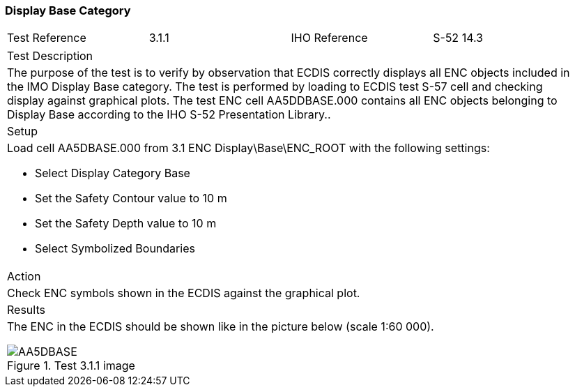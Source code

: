 === Display Base Category

[width="95%",caption="",stripes="odd"]
|====================
|Test Reference    |    3.1.1   | IHO Reference | S-52 14.3
|====================
[width="95%",caption="",stripes="odd"]
|====================
|Test Description
|The purpose of the test is to verify by observation that ECDIS correctly displays all ENC objects included in the IMO Display Base category. The test is performed by loading to ECDIS test S-57 cell and checking display against graphical plots. The test ENC cell AA5DDBASE.000 contains all ENC objects belonging to Display Base according to the IHO S-52 Presentation Library..
|Setup
a| Load cell AA5DBASE.000 from 3.1 ENC Display\Base\ENC_ROOT with the following settings:

* Select Display Category Base
* Set the Safety Contour value to 10 m
* Set the Safety Depth value to 10 m
* Select Symbolized Boundaries
| Action
| Check ENC symbols shown in the ECDIS against the graphical plot.
| Results
a|The ENC in the ECDIS should be shown like in the picture below (scale 1:60 000).

.Test 3.1.1 image

image::images/3.1/AA5DBASE.png[scaledwidth=80%,align="center"]

|====================